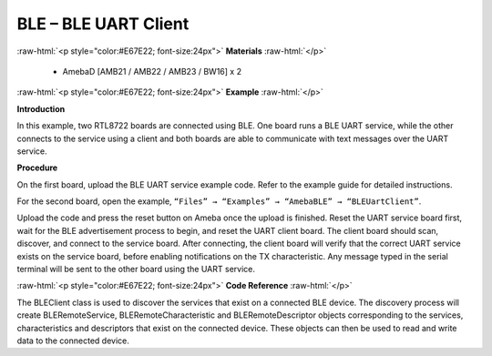 #################################################
BLE – BLE UART Client
#################################################

.. role:: raw-html(raw)
   :format: html

:raw-html:`<p style="color:#E67E22; font-size:24px">`
**Materials**
:raw-html:`</p>`

  - AmebaD [AMB21 / AMB22 / AMB23 / BW16] x 2

:raw-html:`<p style="color:#E67E22; font-size:24px">`
**Example**
:raw-html:`</p>`

**Introduction**

In this example, two RTL8722 boards are connected using BLE. One board
runs a BLE UART service, while the other connects to the service using a
client and both boards are able to communicate with text messages over
the UART service.

**Procedure**

On the first board, upload the BLE UART service example code. Refer to
the example guide for detailed instructions.

For the second board, open the example, ``“Files” → “Examples” →
“AmebaBLE” → “BLEUartClient”``.

.. image::  /media/ambd_arduino/BLE_UART_Client/image1.png
   :align: center
   :width: 682
   :height: 1202
   :scale: 83 %

Upload the code and press the reset button on Ameba once the upload is
finished.
Reset the UART service board first, wait for the BLE advertisement
process to begin, and reset the UART client board. The client board
should scan, discover, and connect to the service board. After
connecting, the client board will verify that the correct UART service
exists on the service board, before enabling notifications on the TX
characteristic. Any message typed in the serial terminal will be sent
to the other board using the UART service.
  
.. image::  /media/ambd_arduino/BLE_UART_Client/image2.png
   :align: center
   :width: 779
   :height: 619

:raw-html:`<p style="color:#E67E22; font-size:24px">`
**Code Reference**
:raw-html:`</p>`

The BLEClient class is used to discover the services that exist on a
connected BLE device. The discovery process will create
BLERemoteService, BLERemoteCharacteristic and BLERemoteDescriptor
objects corresponding to the services, characteristics and descriptors
that exist on the connected device. These objects can then be used to
read and write data to the connected device.

